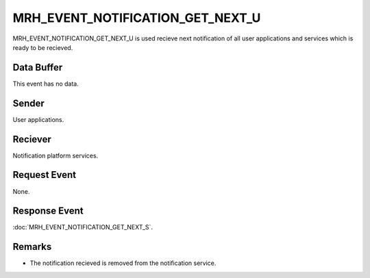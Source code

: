 MRH_EVENT_NOTIFICATION_GET_NEXT_U
=================================
MRH_EVENT_NOTIFICATION_GET_NEXT_U is used recieve next notification of all user 
applications and services which is ready to be recieved.

Data Buffer
-----------
This event has no data.

Sender
------
User applications.

Reciever
--------
Notification platform services.

Request Event
-------------
None.

Response Event
--------------
:doc:`MRH_EVENT_NOTIFICATION_GET_NEXT_S`.

Remarks
-------
* The notification recieved is removed from the notification service.
